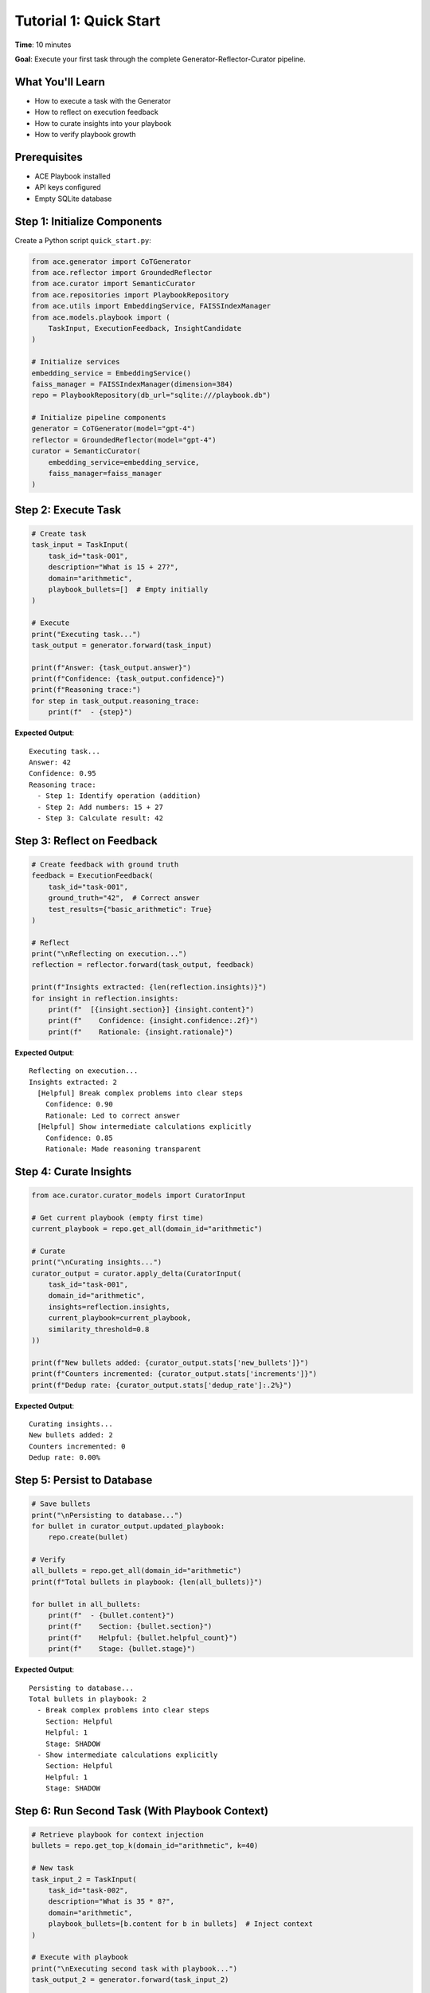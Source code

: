 Tutorial 1: Quick Start
=======================

**Time**: 10 minutes

**Goal**: Execute your first task through the complete Generator-Reflector-Curator pipeline.

What You'll Learn
-----------------

* How to execute a task with the Generator
* How to reflect on execution feedback
* How to curate insights into your playbook
* How to verify playbook growth

Prerequisites
-------------

* ACE Playbook installed
* API keys configured
* Empty SQLite database

Step 1: Initialize Components
------------------------------

Create a Python script ``quick_start.py``:

.. code-block:: python

   from ace.generator import CoTGenerator
   from ace.reflector import GroundedReflector
   from ace.curator import SemanticCurator
   from ace.repositories import PlaybookRepository
   from ace.utils import EmbeddingService, FAISSIndexManager
   from ace.models.playbook import (
       TaskInput, ExecutionFeedback, InsightCandidate
   )

   # Initialize services
   embedding_service = EmbeddingService()
   faiss_manager = FAISSIndexManager(dimension=384)
   repo = PlaybookRepository(db_url="sqlite:///playbook.db")

   # Initialize pipeline components
   generator = CoTGenerator(model="gpt-4")
   reflector = GroundedReflector(model="gpt-4")
   curator = SemanticCurator(
       embedding_service=embedding_service,
       faiss_manager=faiss_manager
   )

Step 2: Execute Task
--------------------

.. code-block:: python

   # Create task
   task_input = TaskInput(
       task_id="task-001",
       description="What is 15 + 27?",
       domain="arithmetic",
       playbook_bullets=[]  # Empty initially
   )

   # Execute
   print("Executing task...")
   task_output = generator.forward(task_input)

   print(f"Answer: {task_output.answer}")
   print(f"Confidence: {task_output.confidence}")
   print(f"Reasoning trace:")
   for step in task_output.reasoning_trace:
       print(f"  - {step}")

**Expected Output**::

   Executing task...
   Answer: 42
   Confidence: 0.95
   Reasoning trace:
     - Step 1: Identify operation (addition)
     - Step 2: Add numbers: 15 + 27
     - Step 3: Calculate result: 42

Step 3: Reflect on Feedback
----------------------------

.. code-block:: python

   # Create feedback with ground truth
   feedback = ExecutionFeedback(
       task_id="task-001",
       ground_truth="42",  # Correct answer
       test_results={"basic_arithmetic": True}
   )

   # Reflect
   print("\nReflecting on execution...")
   reflection = reflector.forward(task_output, feedback)

   print(f"Insights extracted: {len(reflection.insights)}")
   for insight in reflection.insights:
       print(f"  [{insight.section}] {insight.content}")
       print(f"    Confidence: {insight.confidence:.2f}")
       print(f"    Rationale: {insight.rationale}")

**Expected Output**::

   Reflecting on execution...
   Insights extracted: 2
     [Helpful] Break complex problems into clear steps
       Confidence: 0.90
       Rationale: Led to correct answer
     [Helpful] Show intermediate calculations explicitly
       Confidence: 0.85
       Rationale: Made reasoning transparent

Step 4: Curate Insights
------------------------

.. code-block:: python

   from ace.curator.curator_models import CuratorInput

   # Get current playbook (empty first time)
   current_playbook = repo.get_all(domain_id="arithmetic")

   # Curate
   print("\nCurating insights...")
   curator_output = curator.apply_delta(CuratorInput(
       task_id="task-001",
       domain_id="arithmetic",
       insights=reflection.insights,
       current_playbook=current_playbook,
       similarity_threshold=0.8
   ))

   print(f"New bullets added: {curator_output.stats['new_bullets']}")
   print(f"Counters incremented: {curator_output.stats['increments']}")
   print(f"Dedup rate: {curator_output.stats['dedup_rate']:.2%}")

**Expected Output**::

   Curating insights...
   New bullets added: 2
   Counters incremented: 0
   Dedup rate: 0.00%

Step 5: Persist to Database
----------------------------

.. code-block:: python

   # Save bullets
   print("\nPersisting to database...")
   for bullet in curator_output.updated_playbook:
       repo.create(bullet)

   # Verify
   all_bullets = repo.get_all(domain_id="arithmetic")
   print(f"Total bullets in playbook: {len(all_bullets)}")

   for bullet in all_bullets:
       print(f"  - {bullet.content}")
       print(f"    Section: {bullet.section}")
       print(f"    Helpful: {bullet.helpful_count}")
       print(f"    Stage: {bullet.stage}")

**Expected Output**::

   Persisting to database...
   Total bullets in playbook: 2
     - Break complex problems into clear steps
       Section: Helpful
       Helpful: 1
       Stage: SHADOW
     - Show intermediate calculations explicitly
       Section: Helpful
       Helpful: 1
       Stage: SHADOW

Step 6: Run Second Task (With Playbook Context)
------------------------------------------------

.. code-block:: python

   # Retrieve playbook for context injection
   bullets = repo.get_top_k(domain_id="arithmetic", k=40)

   # New task
   task_input_2 = TaskInput(
       task_id="task-002",
       description="What is 35 * 8?",
       domain="arithmetic",
       playbook_bullets=[b.content for b in bullets]  # Inject context
   )

   # Execute with playbook
   print("\nExecuting second task with playbook...")
   task_output_2 = generator.forward(task_input_2)

   print(f"Answer: {task_output_2.answer}")
   print(f"Bullets referenced: {task_output_2.bullets_referenced}")

**Expected Output**::

   Executing second task with playbook...
   Answer: 280
   Bullets referenced: ['bullet-abc123', 'bullet-def456']

Complete Script
---------------

Download the complete script: `examples/quick_start.py <../../examples/quick_start.py>`_

Run it:

.. code-block:: bash

   python examples/quick_start.py

Next Steps
----------

* :doc:`02-offline-training` - Pre-train on datasets
* :doc:`03-domain-isolation` - Multi-tenant setup
* :doc:`../api/index` - Explore the full API

What You Learned
----------------

 How to execute tasks with the Generator

 How to extract insights with the Reflector

 How to deduplicate and curate with the Curator

 How playbook context improves task execution

 How insights start in SHADOW stage for safety
